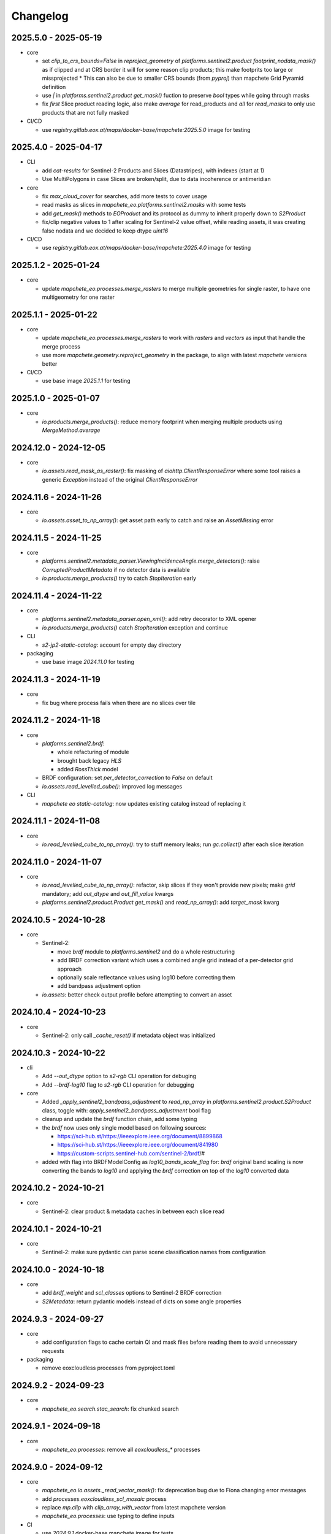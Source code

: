 #########
Changelog
#########


2025.5.0 - 2025-05-19
----------------------

* core

  * set `clip_to_crs_bounds=False` in `reproject_geometry` of `platforms.sentinel2.product` `footprint_nodata_mask()` as if clipped and at CRS border it will for some reason clip products; this make footprits too large or missprojected
    * This can also be due to smaller CRS bounds (from `pyproj`) than mapchete Grid Pyramid definition
  * use `|` in `platforms.sentinel2.product` `get_mask()` fuction to preserve `bool` types while going through masks
  * fix `first` Slice product reading logic, also make `average` for read_products and `all` for `read_masks` to only use products that are not fully masked

* CI/CD

  * use `registry.gitlab.eox.at/maps/docker-base/mapchete:2025.5.0` image for testing


2025.4.0 - 2025-04-17
----------------------

* CLI

  * add `cat-results` for Sentinel-2 Products and Slices (Datastripes), with indexes (start at 1)
  * Use MultiPolygons in case Slices are broken/split, due to data incoherence or antimeridian

* core

  * fix `max_cloud_cover` for searches, add more tests to cover usage
  * read masks as slices in `mapchete_eo.platforms.sentinel2.masks` with some tests
  * add `get_mask()` methods to `EOProduct` and its protocol as dummy to inherit properly down to `S2Product`
  * fix/clip negative values to 1 after scaling for Sentinel-2 value offset, while reading assets, it was creating false nodata and we decided to keep dtype `uint16`

* CI/CD

  * use `registry.gitlab.eox.at/maps/docker-base/mapchete:2025.4.0` image for testing


2025.1.2 - 2025-01-24
----------------------

* core

  * update `mapchete_eo.processes.merge_rasters` to merge multiple geometries for single raster, to have one multigeometry for one raster

2025.1.1 - 2025-01-22
----------------------

* core

  * update `mapchete_eo.processes.merge_rasters` to work with `rasters` and `vectors` as input that handle the merge process
  * use more `mapchete.geometry.reproject_geometry` in the package, to align with latest `mapchete` versions better

* CI/CD

  * use base image `2025.1.1` for testing


2025.1.0 - 2025-01-07
----------------------

* core

  * `io.products.merge_products()`: reduce memory footprint when merging multiple products using `MergeMethod.average`


2024.12.0 - 2024-12-05
----------------------

* core

  * `io.assets.read_mask_as_raster()`: fix masking of `aiohttp.ClientResponseError` where some tool raises a generic `Exception` instead of the original `ClientResponseError`


2024.11.6 - 2024-11-26
----------------------

* core

  * `io.assets.asset_to_np_array()`: get asset path early to catch and raise an `AssetMissing` error


2024.11.5 - 2024-11-25
----------------------

* core

  * `platforms.sentinel2.metadata_parser.ViewingIncidenceAngle.merge_detectors()`: raise `CorruptedProductMetadata` if no detector data is available
  * `io.products.merge_products()` try to catch `StopIteration` early


2024.11.4 - 2024-11-22
----------------------

* core

  * `platforms.sentinel2.metadata_parser.open_xml()`: add retry decorator to XML opener
  * `io.products.merge_products()` catch `StopIteration` exception and continue

* CLI

  * `s2-jp2-static-catalog`: account for empty day directory

* packaging

  * use base image `2024.11.0` for testing


2024.11.3 - 2024-11-19
----------------------

* core

  * fix bug where process fails when there are no slices over tile


2024.11.2 - 2024-11-18
----------------------

* core

  * `platforms.sentinel2.brdf`:

    * whole refacturing of module
    * brought back legacy `HLS`
    * added `RossThick` model

  * BRDF configuration: set `per_detector_correction` to `False` on default

  * `io.assets.read_levelled_cube()`: improved log messages

* CLI

  * `mapchete eo static-catalog`: now updates existing catalog instead of replacing it


2024.11.1 - 2024-11-08
----------------------

* core

  * `io.read_levelled_cube_to_np_array()`: try to stuff memory leaks; run `gc.collect()` after each slice iteration


2024.11.0 - 2024-11-07
----------------------

* core

  * `io.read_levelled_cube_to_np_array()`: refactor, skip slices if they won't provide new pixels; make `grid` mandatory; add `out_dtype` and `out_fill_value` kwargs
  * `platforms.sentinel2.product.Product` `get_mask()` and `read_np_array()`: add `target_mask` kwarg


2024.10.5 - 2024-10-28
----------------------

* core

  * Sentinel-2:

    * move `brdf` module to `platforms.sentinel2` and do a whole restructuring
    * add BRDF correction variant which uses a combined angle grid instead of a per-detector grid approach
    * optionally scale reflectance values using log10 before correcting them
    * add bandpass adjustment option

  * `io.assets`: better check output profile before attempting to convert an asset


2024.10.4 - 2024-10-23
----------------------

* core

  * Sentinel-2: only call `_cache_reset()` if metadata object was initialized


2024.10.3 - 2024-10-22
----------------------

* cli
  
  * Add `--out_dtype` option to `s2-rgb` CLI operation for debuging
  * Add `--brdf-log10` flag to `s2-rgb` CLI operation for debugging

* core
  
  * Added `_apply_sentinel2_bandpass_adjustment` to `read_np_array` in `platforms.sentinel2.product.S2Product` class, toggle with: `apply_sentinel2_bandpass_adjustment` bool flag
  * cleanup and update the `brdf` function chain, add some typing
  * the `brdf` now uses only single model based on following sources:

    * https://sci-hub.st/https://ieeexplore.ieee.org/document/8899868
    * https://sci-hub.st/https://ieeexplore.ieee.org/document/841980
    * https://custom-scripts.sentinel-hub.com/sentinel-2/brdf/#

  * added with flag into BRDFModelConfig as `log10_bands_scale_flag` for: `brdf` original band scaling is now converting the bands to `log10` and applying the `brdf` correction on top of the `log10` converted data
  

2024.10.2 - 2024-10-21
----------------------

* core

  * Sentinel-2: clear product & metadata caches in between each slice read


2024.10.1 - 2024-10-21
----------------------

* core

  * Sentinel-2: make sure pydantic can parse scene classification names from configuration


2024.10.0 - 2024-10-18
----------------------

* core

  * add `brdf_weight` and `scl_classes` options to Sentinel-2 BRDF correction
  * `S2Metadata`: return pydantic models instead of dicts on some angle properties


2024.9.3 - 2024-09-27
---------------------

* core

  * add configuration flags to cache certain QI and mask files before reading them to avoid unnecessary requests

* packaging

  * remove eoxcloudless processes from pyproject.toml


2024.9.2 - 2024-09-23
---------------------

* core

  * `mapchete_eo.search.stac_search`: fix chunked search


2024.9.1 - 2024-09-18
---------------------

* core

  * `mapchete_eo.processes`: remove all `eoxcloudless_*` processes


2024.9.0 - 2024-09-12
---------------------

* core

  * `mapchete_eo.io.assets._read_vector_mask()`: fix deprecation bug due to Fiona changing error messages
  * add `processes.eoxcloudless_scl_mosaic` process
  * replace `mp.clip` with `clip_array_with_vector` from latest mapchete version
  * `mapchete_eo.processes`: use typing to define inputs

* CI

  * use `2024.9.1` docker-base mapchete image for tests

* packaging

  * use `ruff` instead of `black`, `flake8` and `isort`


2024.7.0 - 2024-07-25
---------------------

* core
  * fix import for `BaseGeometry` in ``stac_static.py``, now imported from `shapely.geometry.base` and not from `mapchete.types`
  * replace `mp.clip` with `from mapchete.io.raster.array import clip_array_with_vector` in processes `rgb_map` and `sentinel2_color_correction`

* CI
  * use `2024.7.0` docker-base mapchete image for tests

* packaging
  * bump `mapchete` to 2024.7.1
  * align dependencies `requirements.txt`, `requirements-dev.txt` with `pyproject.toml` with `hatch` package
    * `hatch dep show requirements`
    * `hatch dep show requirements >> requirements.txt`  
  * `requrements-dev.txt` still need to be managed manually when required


2024.6.0 - 2024-06-03
---------------------

* core
  * `processes.eoxcloudless_sentinel2_color_correction`: fix 3-band issue


2024.5.9 - 2024-05-23
---------------------

* core
  * `image_operations`: add typing
  * `image_operations.compositing.to_rgba`: fix cases where mask of masked_array is a single bool value


2024.5.8 - 2024-05-23
---------------------

* core
  * `processes.eoxcloudless_sentinel2_color_correction`: streamline code; enable configuration of smooth operations


2024.5.7 - 2024-05-22
---------------------

* core
  * `processes.eoxcloudless_sentinel2_color_correction`: add optional `glacier_mask` input and fix nodata masking

* CLI
  * `s2-find-broken-products`: add option to dump product thumbnails


2024.5.6 - 2024-05-16
---------------------

* core
  * `geometry.buffer_antimeridian_safe()`: don't raise `EmptyFootprintException` on emtpy output (sub)geometry



2024.5.5 - 2024-05-14
---------------------

* core
  * `geometry.custom_transform()`: try to make output geometry valid


2024.5.4 - 2024-05-14
---------------------

* core
  * `io.geometry.buffer_antimeridian_safe()`: avoid recursion by buffering subpolygons separately instead of again trying to buffer a MultiPolygon


2024.5.3 - 2024-05-08
---------------------

* core
  * move `io.geometry` module to root
  * `geometry.custom_transform()`: enable handling empty geometry
  * added `exceptions.ItemGeometryError` and raise it when parsing geometries of STAC items fails


2024.5.2 - 2024-05-07
---------------------

* core
  * add blacklist capability for `S2AWS_JP2` archive
  * fix antimeridian-crossing footprint reprojection issue


2024.5.1 - 2024-05-07
---------------------

* core
  * add static search catalog for antimeridian products
  * `io.assets.read_mask_as_raster()`
    * use `read_raster_window()` when `dst_grid` is given
    * optionally cache file locally before reading by activating `cachde_reading` flag


2024.5.0 - 2024-05-03
---------------------

* core
  * add retries around various `rasterio_open` calls


2024.4.3 - 2024-04-26
---------------------

* core
  * repair footprints if required


2024.4.2 - 2024-04-19
---------------------

* core
  * S2AWS_JP2: apply offset if required


2024.4.1 - 2024-04-19
---------------------

* core
  * determine `boa_offset_applied` also for S2AWS_JP2 items


2024.4.0 - 2024-04-18
---------------------

* core
  * make `UTMSearchCatalog` handle empty areas

* CLI
  * add `s2-find-broken-products` subcommand
  * `s2-verify`: extend verification by analyzing outliers in thumbnail


2024.3.6 - 2024-03-29
---------------------

* core
  * `S2Product.get_mask()`: don't fail on EmptyFootprintException after buffering footprint


2024.3.5 - 2024-03-27
---------------------

* core
  * `MaskConfig` was extended by the `footprint_buffer_m` value (default: -500) to clip Sentinel-2 products
  * extended CLI to be able to handle `S2AWS_JP2` archive
  * streamline STAC items from AWS JP2 archive to match the naming schemes of AWS COG; also add datastrip_id
  * added much typing information on the go
  * replaced `Catalog` abstract base class with `CatalogProtocol` protocol
  * enabled `UTMSearchCatalog` to write static STAC catalog (used to create testdata fixtures over Antimeridian)
  * improved `UTMSearchCatalog` search algorithm by querying multiple S2Tiles per day at once


2024.3.4 - 2024-03-26
---------------------

* core
  * fix `color_correction.py` structure, dtypes and operations order


2024.3.3 - 2024-03-25
---------------------

* core
  * add `image_operations.sigmodial` to `image_operations` and `image_operations.color_correction` submodule to mimic rio color even further and to have eox control over its array operations
  * add `sigmodial_flag: bool = False`, `sigmodial_contrast: int = 0` and `sigmodial_bias: float = 0.0` to `RGBCompositeConfig` to have these for mapchete color corrections  


2024.3.2 - 2024-03-21
---------------------

* core
  * add `utm_search.py` and `s2_mgrs` into utm_search
  * `UTMSearchConfig` for a new archive named `S2AWS_JP2`
    * This searches the STAC items directly via Bucket
  * Antimeridian products focus to aleviate Element84 missing footprints and products over Antimeridian
  * add tests for the above


2024.3.1 - 2024-03-19
---------------------

* core
  * fix handling of empty footprints in `merge_rasters()`


2024.3.0 - 2024-03-18
---------------------

* core
  * add `merge_rasters()` and `eoxcloudless_mosaic_merge()` processes


2024.2.6 - 2024-02-20
---------------------

* core
  * `merge_products()`: skip products with missing assets
  * added `s2-verify` subcommand
  * blacklist: add log message if blacklist cannot be found & only add item if it does not already exist in blacklist


2024.2.5 - 2024-02-16
---------------------

* core
  * update/fix `eoxcloudless_rgb_map`


2024.2.4 - 2024-02-15
---------------------

* core
  * make sure arrays in `eoxcloudless_rgb_map` are `uint8`
  * fix `to_rgba` 3 band version, take into account all 3 bands to make sure

2024.2.3 - 2024-02-15
---------------------

* core
  * add `mosaic_mask` to `eoxcloudless_rgb_map` mapchete process

2024.2.2 - 2024-02-15
---------------------

* core
  * add `eoxcloudless_rgb_map`mapchete process


2024.2.1 - 2024-02-13
---------------------

* core
  * make `preprocessing_tasks=False` the default
  * add `BRDFError` to `CorruptedProduct` and add product to blacklist, also when caching


2024.2.0 - 2024-02-12
---------------------

* core
  * add option `preprocessing_tasks` to deactivate preprocessing tasks
  * make `S2Metadata` load lazily when initializing `S2Product`
  * add `area` parameter to limit AOI of EO cube


2024.1.5 - 2024-01-17
---------------------

* core
  * fix `Brightness` and `Saturation` HSV color correction operations in `color_correct`
  * larger radius for water smoothing in `smooth_water` of `eoxcloudless_sentinel2_color_correction` process


2024.1.4 - 2024-01-15
---------------------

* core
  * `io.path`: add `open_json` with retry mechaniym (for tileInfo.json)


2024.1.3 - 2024-01-12
---------------------

* core
  * raise `exceptions.AssetMissing` error if asset file cannot be found
  * `io.products.merge_products()`: account for potentially broken products


2024.1.2 - 2024-01-11
---------------------

* core
  * don't raise exception if no preprocessing tasks are available


2024.1.1 - 2024-01-11
---------------------
* CI/CD
  * use `privileged` tag for codecheck stage

* core
  * also retry on `ServerDisconnectedError` in `io.open_xml`


2024.1.0 - 2024-01-04
---------------------
* CI/CD
  * use `mapchete` image tag `2024.1.0`

* core
  * align `retry` args to match latest mapchete release

* packaging
  * bump `mapchete` to `2024.1.0`  


2023.12.3 - 2023-12-15
----------------------

NOTE: no code changes here, just added missing changelog entries for 2023.12.2

* core

  * fixed S3 cache
  * enable product blacklist
  * lazily generate `pystac.Item` when preprocessing to save memory


2023.12.2 - 2023-12-15
----------------------

* core

  * use `GridProtocol`, `Grid` and resampling functions from mapchete core package


2023.12.1 - 2023-12-11
----------------------

* core

  * `product.EOProduct` now loads `item` lazily


2023.12.0 - 2023-12-11
----------------------

* CI/CD

  * use `mapchete` image tag `2023.12.1`
  * use `podman` instead of `docker`

* core

  * fix mask buffer dtype


2023.11.0 - 2023-11-28
----------------------

* CI/CD

  * use `mapchete` image tag `2023.11.0` with the same mapchete version

* core

  * add `read_masks` and `buffer_array` functions and tests to have more mask handling options

* packaging

  * bump `mapchete` to `2023.11.0`


2023.10.0 - 2023-10-20
----------------------

first release!

* basic functionality

  *  Sentinel-2 processing
  *  Generic EO product processing
  *  BRDF correction for Sentinel-2
  *  using STAC to read and store archives
  *  internally using xarrays where applickable
  *  more modular code
  *  fully typed
  *  optimized test suite (i.e. most tests use cached testdata)
  *  using pydantic to pass on settings
